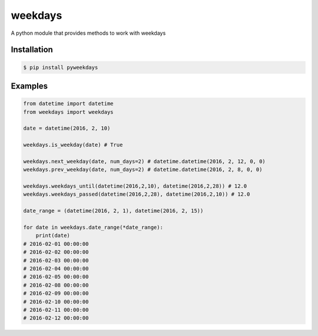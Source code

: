 =======
weekdays
=======

.. image:: https://travis-ci.org/AnishWalawalkar/weekdays.svg?branch=master
    :target: https://travis-ci.org/AnishWalawalkar/weekdays

A python module that provides methods to work with weekdays

Installation
============

.. code-block:: bash

    $ pip install pyweekdays

Examples
========

.. code-block:: python

    from datetime import datetime
    from weekdays import weekdays

    date = datetime(2016, 2, 10)

    weekdays.is_weekday(date) # True

    weekdays.next_weekday(date, num_days=2) # datetime.datetime(2016, 2, 12, 0, 0)
    weekdays.prev_weekday(date, num_days=2) # datetime.datetime(2016, 2, 8, 0, 0)

    weekdays.weekdays_until(datetime(2016,2,10), datetime(2016,2,28)) # 12.0
    weekdays.weekdays_passed(datetime(2016,2,28), datetime(2016,2,10)) # 12.0

    date_range = (datetime(2016, 2, 1), datetime(2016, 2, 15))

    for date in weekdays.date_range(*date_range):
        print(date)
    # 2016-02-01 00:00:00
    # 2016-02-02 00:00:00
    # 2016-02-03 00:00:00
    # 2016-02-04 00:00:00
    # 2016-02-05 00:00:00
    # 2016-02-08 00:00:00
    # 2016-02-09 00:00:00
    # 2016-02-10 00:00:00
    # 2016-02-11 00:00:00
    # 2016-02-12 00:00:00
